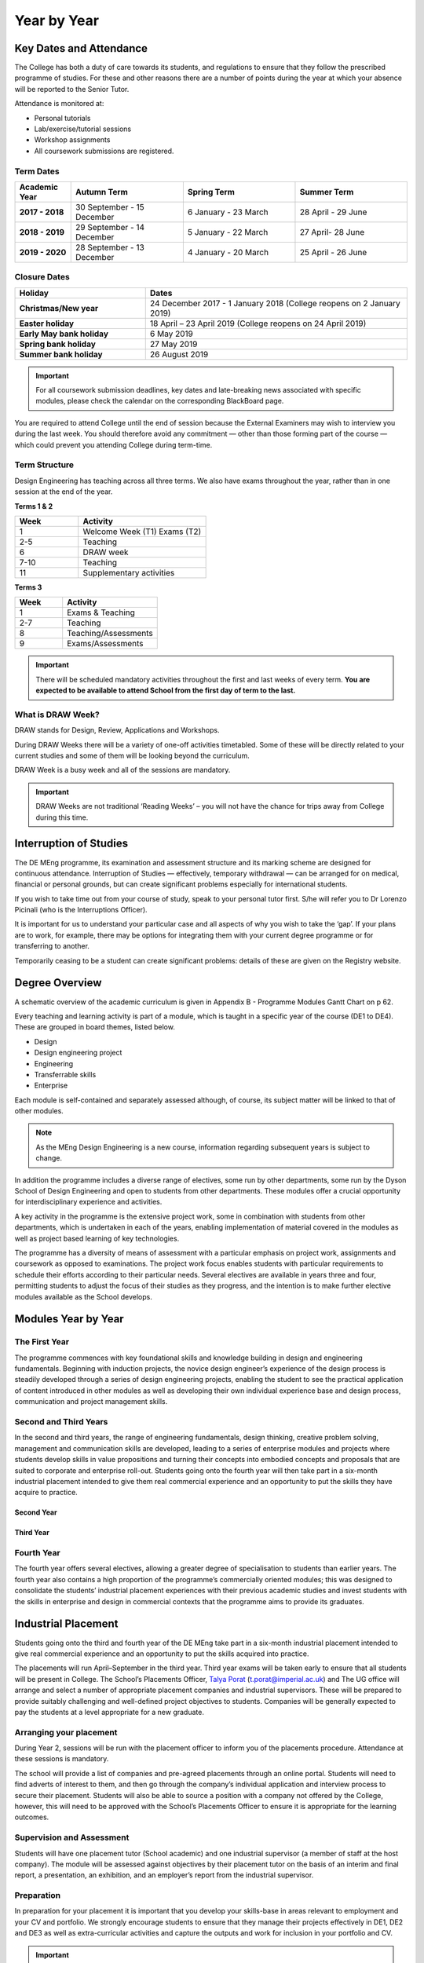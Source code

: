 ============
Year by Year
============

Key Dates and Attendance
========================

The College has both a duty of care towards its students, and regulations to ensure that they follow the prescribed programme of studies. For these and other reasons there are a number of points during the year at which your absence will be reported to the Senior Tutor.

Attendance is monitored at:

- Personal tutorials
- Lab/exercise/tutorial sessions
- Workshop assignments
- All coursework submissions are registered.

Term Dates
----------

.. list-table::
  :widths: 5 10 10 10
  :header-rows: 1

  * - **Academic Year**
    - **Autumn Term**
    - **Spring Term**
    - **Summer Term**
  * - **2017 - 2018**
    - 30 September - 15 December
    - 6 January - 23 March
    - 28 April - 29 June
  * - **2018 - 2019**
    - 29 September - 14 December
    - 5 January - 22 March
    - 27 April- 28 June
  * - **2019 - 2020**
    - 28 September - 13 December
    - 4 January - 20 March
    - 25 April - 26 June

.. raw:: html

  <div style="text-align:center">
  <a class="btn btn-info btn-custom" href="https://www.imperial.ac.uk/admin-services/registry/term-dates/" role="button" style="margin-bottom:20px;white-space:normal;">Future Term Dates</a>
  </div>

.. _`college-closure`:

Closure Dates
-------------

.. list-table::
  :widths: 5 10
  :header-rows: 1

  * - **Holiday**
    - **Dates**
  * - **Christmas/New year**
    - 24 December 2017 - 1 January 2018 (College reopens on 2 January 2019)
  * - **Easter holiday**
    - 18 April – 23 April 2019 (College reopens on 24 April 2019)
  * - **Early May bank holiday**
    - 6 May 2019
  * - **Spring bank holiday**
    - 27 May 2019
  * - **Summer bank holiday**
    - 26 August 2019

.. raw:: html

  <div style="text-align:center">
  <a class="btn btn-info btn-custom" href="https://www.imperial.ac.uk/admin-services/registry/term-dates/" role="button" style="margin-bottom:20px;white-space:normal;">Future College Closure Dates</a>
  </div>

.. important:: For all coursework submission deadlines, key dates and late-breaking news associated with specific modules, please check the calendar on the corresponding BlackBoard page.

You are required to attend College until the end of session because the External Examiners may wish to interview you during the last week. You should therefore avoid any commitment — other than those forming part of the course — which could prevent you attending College during term-time.

Term Structure
--------------

Design Engineering has teaching across all three terms. We also have exams throughout the year, rather than in one session at the end of the year.

**Terms 1 & 2**

.. list-table::
  :widths: 5 10
  :header-rows: 1

  * - **Week**
    - **Activity**
  * - 1
    - Welcome Week (T1)
      Exams (T2)
  * - 2-5
    - Teaching
  * - 6
    - DRAW week
  * - 7-10
    - Teaching
  * - 11
    - Supplementary activities

**Terms 3**

.. list-table::
  :widths: 5 10
  :header-rows: 1

  * - **Week**
    - **Activity**
  * - 1
    - Exams & Teaching
  * - 2-7
    - Teaching
  * - 8
    - Teaching/Assessments
  * - 9
    - Exams/Assessments

.. important:: There will be scheduled mandatory activities throughout the first and last weeks of every term. **You are expected to be available to attend School from the first day of term to the last.**

What is DRAW Week?
------------------

DRAW stands for Design, Review, Applications and Workshops.

During DRAW Weeks there will be a variety of one-off activities timetabled. Some of these will be directly related to your current studies and some of them will be looking beyond the curriculum.

DRAW Week is a busy week and all of the sessions are mandatory.

.. important:: DRAW Weeks are not traditional ‘Reading Weeks’ – you will not have the chance for trips away from College during this time.

Interruption of Studies
=======================

The DE MEng programme, its examination and assessment structure and its marking scheme are designed for continuous attendance. Interruption of Studies — effectively, temporary withdrawal — can be arranged for on medical, financial or personal grounds, but can create significant problems especially for international students.

If you wish to take time out from your course of study, speak to your personal tutor first. S/he will refer you to Dr Lorenzo Picinali (who is the Interruptions Officer).

It is important for us to understand your particular case and all aspects of why you wish to take the ‘gap’. If your plans are to work, for example, there may be options for integrating them with your current degree programme or for transferring to another.

Temporarily ceasing to be a student can create significant problems: details of these are given on the Registry website.

.. raw:: html

  <div style="text-align:center">
  <a class="btn btn-info btn-custom" href="#" role="button" style="margin-bottom:20px;white-space:normal;">Registry Information on Interruption of Studies</a>
  </div>

.. todo:: The above link currently isn't working. It should be fixed shortly.

Degree Overview
===============

A schematic overview of the academic curriculum is given in Appendix B - Programme Modules Gantt Chart on p 62.

.. todo:: The reference above to the Appendix will be fixed.

Every teaching and learning activity is part of a module, which is taught in a specific year of the course (DE1 to DE4). These are grouped in board themes, listed below.

- Design
- Design engineering project
- Engineering
- Transferrable skills
- Enterprise

Each module is self-contained and separately assessed although, of course, its subject matter will be linked to that of other modules.

.. note:: As the MEng Design Engineering is a new course, information regarding subsequent years is subject to change.

In addition the programme includes a diverse range of electives, some run by other departments, some run by the Dyson School of Design Engineering and open to students from other departments. These modules offer a crucial opportunity for interdisciplinary experience and activities.

A key activity in the programme is the extensive project work, some in combination with students from other departments, which is undertaken in each of the years, enabling implementation of material covered in the modules as well as project based learning of key technologies.

The programme has a diversity of means of assessment with a particular emphasis on project work, assignments and coursework as opposed to examinations. The project work focus enables students with particular requirements to schedule their efforts according to their particular needs. Several electives are available in years three and four, permitting students to adjust the focus of their studies as they progress, and the intention is to make further elective modules available as the School develops.

Modules Year by Year
====================

The First Year
--------------

The programme commences with key foundational skills and knowledge building in design and engineering fundamentals. Beginning with induction projects, the novice design engineer’s experience of the design process is steadily developed through a series of design engineering projects, enabling the student to see the practical application of content introduced in other modules as well as developing their own individual experience base and design process, communication and project management skills.

.. raw:: html

  <div style="overflow-x:auto;font-size:.8em">
    <table border="1" cellpadding="5" style="border: 1px solid black; width:100%; min-width:600px;">
      <colgroup>
        <col span="1" style="width: 15%;">
        <col span="1" style="width: 30%;">
        <col span="1" style="width: 50%;">
        <col span="1" style="width: 5%;">
      </colgroup>
      <tr bgcolor="#B0B1AF">
        <th>Theme</th>
        <th>Title</th>
        <th>Description</th>
        <th>Compulsary/Elective</th>
      </tr>
      <tr>
        <td bgcolor="#FFF101">Engineering</td>
        <td >Engineering Mathematics</td>
        <td >Engineering mathematics for design engineering</td>
        <td >Compulsory</td>
      </tr>
      <tr>
        <td bgcolor="#D8127D">Professional Practice & Enterprise</td>
        <td >Communication in Design</td>
        <td >Presentation and technical communication skills, in combination with development of visual communication skills</td>
        <td >Compulsory</td>
      </tr>
      <tr>
        <td bgcolor="#FFF101">Engineering</td>
        <td >Production and Materials</td>
        <td >Introduction to production and manufacturing resources</td>
        <td >Compulsory</td>
      </tr>
      <tr>
        <td bgcolor="#BD252C">Design Engineering projects</td>
        <td >Design 1</td>
        <td >Exploring the integration of design engineering tools to deliver effective design, introduction to design engineering research</td>
        <td >Compulsory</td>
      </tr>
      <tr>
        <td bgcolor="#FFF101">Engineering</td>
        <td >Engineering Analysis 1.1 Mechanics</td>
        <td >Development of fundamental skills in Mechanics and Dynamics for Design</td>
        <td >Compulsory</td>
      </tr>
      <tr>
        <td bgcolor="#FFF101">Engineering</td>
        <td >Engineering Analysis 1.2 Energy and Design</td>
        <td >This module covers an introduction to the principles of thermodynamics, energy, fluids mechanics and heat transfer from a design perspective.</td>
        <td >Compulsory</td>
      </tr>
      <tr>
        <td bgcolor="#00A3DA">Computing & Electronics</td>
        <td >Engineering Analysis 1.3 Electronics</td>
        <td >Development of fundamental skills in Electronics</td>
        <td >Compulsory</td>
      </tr>
      <tr>
        <td bgcolor="#00A3DA">Computing & Electronics</td>
        <td >Computing 1</td>
        <td >This module is designed to be a first introduction to computer programming.</td>
        <td >Compulsory</td>
      </tr>
    </table>
  </div>
 <br>

Second and Third Years
----------------------

In the second and third years, the range of engineering fundamentals, design thinking, creative problem solving, management and communication skills are developed, leading to a series of enterprise modules and projects where students develop skills in value propositions and turning their concepts into embodied concepts and proposals that are suited to corporate and enterprise roll-out. Students going onto the fourth year will then take part in a six-month industrial placement intended to give them real commercial experience and an opportunity to put the skills they have acquire to practice.

Second Year
***********

.. raw:: html

  <div style="overflow-x:auto;font-size:.8em">
    <table border="1" cellpadding="5" style="border: 1px solid black; width:100%; min-width:600px;">
      <colgroup>
      <col span="1" style="width: 15%;">
      <col span="1" style="width: 30%;">
      <col span="1" style="width: 50%;">
      <col span="1" style="width: 5%;">
      </colgroup>
      <tr bgcolor="#B0B1AF">
        <th>Theme</th>
        <th>Title</th>
        <th>Description</th>
        <th>Compulsary/Elective</th>
      </tr>
      <tr>
        <td bgcolor="#FFF101">Engineering</td>
        <td >Gizmo (Physical Computing)</td>
        <td >Development of key skills in machine elements and physical computing</td>
        <td >Compulsory</td>
      </tr>
      <tr>
        <td bgcolor="#FFF101">Engineering</td>
        <td >Engineering Analysis 2.1 - Mechanics for Design Engineering</td>
        <td >Development of in-depth skills in Advanced Mechanical Analysis</td>
        <td >Compulsory</td>
      </tr>
      <tr>
        <td bgcolor="#FFF101">Engineering</td>
        <td >Engineering Analysis 2.2 - Computer-Aided Engineering</td>
        <td >Development of in-depth skills in Finite Element Analysis</td>
        <td >Compulsory</td>
      </tr>
      <tr>
        <td bgcolor="#00A3DA">Computing & Electronics</td>
        <td >Engineering Analysis 2.3 - Electronics for Product and System Design</td>
        <td >Development of in-depth skills in Electronics for Product and System Design</td>
        <td >Compulsory</td>
      </tr>
      <tr>
        <td bgcolor="#00A3DA">Computing & Electronics</td>
        <td >Computing 2</td>
        <td >Software Implementation and Engineering</td>
        <td >Compulsory</td>
      </tr>
      <tr>
        <td bgcolor="#00A3DA">Computing & Electronics</td>
        <td >Big Data</td>
        <td >Introduction to statistical analysis, sensitivity coefficients and practical data analysis and “big-data” tools.</td>
        <td >Compulsory</td>
      </tr>
      <tr>
        <td bgcolor="#BD252C">Design Engineering projects</td>
        <td >Design 2</td>
        <td >Exploring the use of design engineering principles to deliver technical function, aesthetic function, social function, economic functional and psychological function</td>
        <td >Compulsory</td>
      </tr>
      <tr>
        <td bgcolor="#BD252C">Design Engineering projects</td>
        <td >Engineering Design Project</td>
        <td >Design project exploring the application of skills acquired to deliver combined technical, aesthetic, economic and social function</td>
        <td >Compulsory</td>
      </tr>
    </table>
  </div>
 <br>

Third Year
**********

.. raw:: html

  <div style="overflow-x:auto;font-size:.8em">
    <table border="1" cellpadding="5" style="border: 1px solid black; width:100%; min-width:600px;">
      <colgroup>
        <col span="1" style="width: 15%;">
        <col span="1" style="width: 30%;">
        <col span="1" style="width: 50%;">
        <col span="1" style="width: 5%;">
      </colgroup>
      <tr bgcolor="#B0B1AF">
        <th>Theme</th>
        <th>Title</th>
        <th>Description</th>
        <th>Compulsary/Elective</th>
      </tr>
      <tr>
        <td bgcolor="#D8127D">Professional Practice & Enterprise</td>
        <td >Enterprise Management</td>
        <td >Management principles, project management, business measures, Problem structuring, problem structuring tools, decision rationale</td>
        <td >Compulsory</td>
      </tr>
      <tr>
        <td bgcolor="#00A3DA">Computing & Electronics</td>
        <td >Robotics</td>
        <td >Introduction to robotics, sensors and actuators, control</td>
        <td >Compulsory</td>
      </tr>
      <tr>
        <td bgcolor="#BD252C">Design Engineering projects</td>
        <td >Group Project</td>
        <td >Engineering design group project/interdisciplinary group project</td>
        <td >Compulsory</td>
      </tr>
      <tr>
        <td bgcolor="#D8127D">Professional Practice & Enterprise</td>
        <td >Industry Placement A</td>
        <td >6 month Industry Placement</td>
        <td >Compulsory</td>
      </tr>
      <tr>
        <td ></td>
        <td >Y3 Elective 1</td>
        <td rowspan="2">Available DE Elective modules can be found here</td>
        <td >Elective</td>
      </tr>
      <tr>
        <td ></td>
        <td >Y3 Elective 2</td>
        <td >Elective</td>
      </tr>
    </table>
  </div>
 <br>

Fourth Year
-----------

The fourth year offers several electives, allowing a greater degree of specialisation to students than earlier years. The fourth year also contains a high proportion of the programme’s commercially oriented modules; this was designed to consolidate the students’ industrial placement experiences with their previous academic studies and invest students with the skills in enterprise and design in commercial contexts that the programme aims to provide its graduates.

.. raw:: html

  <div style="overflow-x:auto;font-size:.8em">
    <table border="1" cellpadding="5" style="border: 1px solid black; width:100%; min-width:600px;">
      <colgroup>
        <col span="1" style="width: 15%;">
        <col span="1" style="width: 30%;">
        <col span="1" style="width: 50%;">
        <col span="1" style="width: 5%;">
      </colgroup>
      <tr bgcolor="#B0B1AF">
        <th>Theme</th>
        <th>Title</th>
        <th>Description</th>
        <th>Compulsary/Elective</th>
      </tr>
      <tr>
        <td bgcolor="#D8127D">Professional Practice & Enterprise</td>
        <td >Industry Placement B</td>
        <td >6 month Industry Placement</td>
        <td >Compulsory</td>
      </tr>
      <tr>
        <td bgcolor="#BD252C">Design Engineering projects</td>
        <td >Solo Project</td>
        <td >Major Design Engineering Individual Project</td>
        <td >Compulsory</td>
      </tr>
      <tr>
      <td bgcolor="#00A3DA">Computing & Electronics</td>
      <td >Sensing and the Internet of Things</td>
      <td ></td>
      <td >Compulsory</td>
      </tr>
      <tr>
        <td bgcolor="#D8127D">Professional Practice & Enterprise</td>
        <td >Enterprise Roll Out</td>
        <td >Development of an value proposition for a practical enterprise and roll out</td>
        <td >Compulsory</td>
      </tr>
      <tr>
        <td bgcolor="#FFF101">Engineering</td>
        <td >Optimisation</td>
        <td >Introduction to optimisation and development of practical skills in optimisation</td>
        <td >Compulsory</td>
      </tr>
      <tr>
        <td ></td>
        <td >Y4 Elective 1</td>
        <td rowspan="2">Available DE Elective modules can be found here</td>
        <td >Elective</td>
      </tr>
      <tr>
        <td ></td>
        <td >Y4 Elective 2</td>
        <td >Elective</td>
      </tr>
    </table>
  </div>
 <br>

.. todo:: A link to the available DE electives will be added to the Year 3 and Year 4 module tables.

Industrial Placement
====================

Students going onto the third and fourth year of the DE MEng take part in a six-month industrial placement intended to give real commercial experience and an opportunity to put the skills acquired into practice.

The placements will run April–September in the third year. Third year exams will be taken early to ensure that all students will be present in College. The School’s Placements Officer, `Talya Porat <https://www.imperial.ac.uk/people/t.porat>`_ (t.porat@imperial.ac.uk) and The UG office will arrange and select a number of appropriate placement companies and industrial supervisors. These will be prepared to provide suitably challenging and well-defined project objectives to students. Companies will be generally expected to pay the students at a level appropriate for a new graduate.

Arranging your placement
------------------------

During Year 2, sessions will be run with the placement officer to inform you of the placements procedure. Attendance at these sessions is mandatory.

The school will provide a list of companies and pre-agreed placements through an online portal. Students will need to find adverts of interest to them, and then go through the company’s individual application and interview process to secure their placement. Students will also be able to source a position with a company not offered by the College, however, this will need to be approved with the School’s Placements Officer to ensure it is appropriate for the learning outcomes.

Supervision and Assessment
--------------------------

Students will have one placement tutor (School academic) and one industrial supervisor (a member of staff at the host company). The module will be assessed against objectives by their placement tutor on the basis of an interim and final report, a presentation, an exhibition, and an employer’s report from the industrial supervisor.

Preparation
-----------

In preparation for your placement it is important that you develop your skills-base in areas relevant to employment and your CV and portfolio. We strongly encourage students to ensure that they manage their projects effectively in DE1, DE2 and DE3 as well as extra-curricular activities and capture the outputs and work for inclusion in your portfolio and CV.

.. important::
  Unless your industry placement is based in London, you will only need accommodation during T1 and T2 of Year 3. The duration of your placement also means that you will will be working during the summer break between the third and fourth years.

Further information
-------------------

Early in your Third Year, you will be provided with a separate handbook that contains the most update information on the placement details for your year.

Teaching Themes
===============

This diagram displays the DE MEng modules organised by teaching themes. Each theme represents a regular forum for the teaching and other relevant staff to discuss and progress all aspects of quality enhancement for their suite of modules. Combining modules into themes aims to facilitate sharing of best practice in teaching and learning and strong vertical co-ordination of curricula and related teaching and learning practice.

Furthermore, this diagram helps understand the relationships between the various modules not just in terms of subject areas, but also in terms of interlinks (knowledge, skills, etc.) between them.

.. todo:: An image of the DE teaching themes will be added here.

Graduation
==========

With your final-year taught modules examined and your project work written up and presented, the degree programme is over. Academic and administrative staff now integrate all of the module marks and any other relevant information to decide, at a final meeting, the degree class to award.

The Board of Examiners
----------------------

The Board of Examiners consists of every academic member of staff plus an external examiner.

There are two meetings interspersed with fact-finding activities and reviews, this procedure leads to a final mark for graduating students and to a decision on progression for all others.

The process begins with the collection of all marks registered during the year for every student. Checks are made at this stage to ensure that each student has a mark for each module for which s/he was registered.

Verified marks are next input to a master database which contains the marks brought forward from previous years for each registered student. Finally a program which implements the progression rules for each student’s year of entry is run to update the database and arrive at a mark for the current year.

A Pre-Exam Board Meeting, attended by a core group of academics and administrators including the Examinations Officer and DUGS, takes an overview of the year’s results. Special cases are discussed and exam or coursework marks for modules which may require moderation are identified. The group considers preliminary outcomes for individual students. In particular, College regulations require every candidate who is within 2.5% of a degree class boundary (e.g. who has a mark between 67.5% and 70%) to be considered for promotion. This is increased to 5% where mitigating circumstances are taken into account.

The External Examiners — senior academics from another UK university — now arrive.

They spend a day reviewing all marked examination scripts and coursework marked during the year, concentrating on individual project reports and group project results for students who might be considered for degree class promotion. The Pre Exam Board Meeting and the External Examiners’ visit ensure that all relevant information is reviewed in preparation for the Final Board of Examiners Meeting.

.. important:: The External Examiners may decide, for any reason, that they wish to interview a student in person.

The Final Board of Examiners Meeting is attended by all academic staff (who assess students and are therefore ‘Examiners’), the External examiners and a representative from Registry to advise on procedures and regulations. This is the occasion on which the recommendation for degrees and degree classes (honours) are formally agreed. At this point a decision is made on whether a student passes/fails a year or will be required to take a Supplementary Qualifying Test (SQT)

A decision is also made on:

- Whether to carry the information forward to the following year
- Whether a graduating student is awarded an appropriate compensation in marks.

.. note:: At no stage is the proportion of results in each degree class used to implement a ‘quota’, or taken into account in any way at all. In theory every student could get a first!

The Graduation Ceremony
-----------------------

On what the College calls Commemoration Day in late October after your final year, you will arrive at the graduation ceremony as an undergraduate, participate as a graduand and emerge as a graduate.

Invitations are issued during August. The ceremony takes place in the Royal Albert Hall.

Attendance is not required — your degree will be awarded anyway — but few graduands manage to resist the allure of the occasion and the pressure of family and peers.

.. raw:: html

  <div style="text-align:center">
  <a class="btn btn-info btn-custom" href="http://www.imperial.ac.uk/graduation/" role="button" style="margin-bottom:20px;white-space:normal;">Graduation website</a>
  </div>
